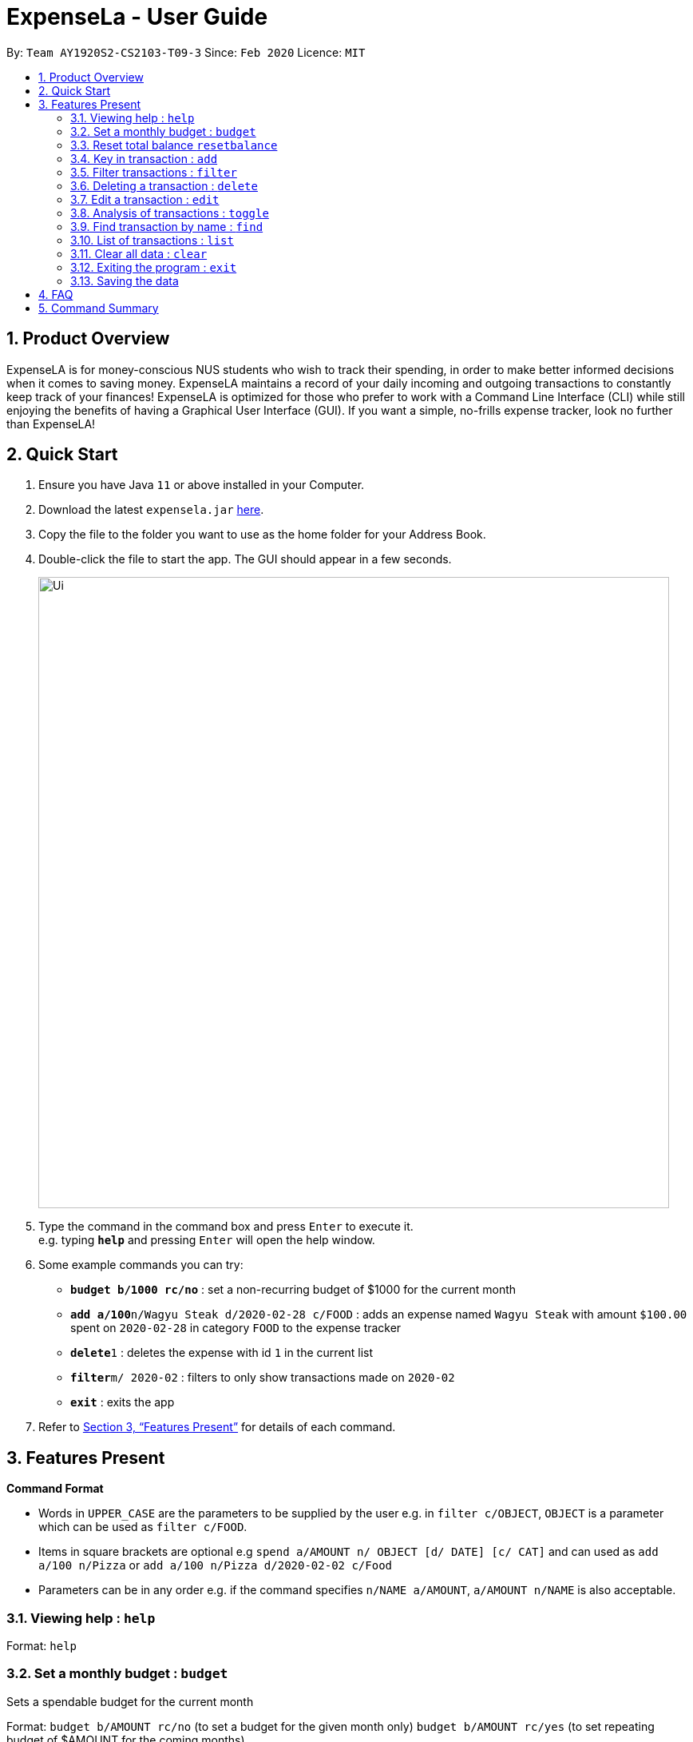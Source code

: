 = ExpenseLa - User Guide
:site-section: UserGuide
:toc:
:toc-title:
:toc-placement: preamble
:sectnums:
:imagesDir: images
:stylesDir: stylesheets
:xrefstyle: full
:experimental:
ifdef::env-github[]
:tip-caption: :bulb:
:note-caption: :information_source:
endif::[]
:repoURL: https://github.com/AY1920S2-CS2103-T09-3/main

By: `Team AY1920S2-CS2103-T09-3`      Since: `Feb 2020`      Licence: `MIT`

== Product Overview

ExpenseLA is for money-conscious NUS students who wish to track their spending, in order to make better informed decisions when it comes to saving money. ExpenseLA maintains a record of your daily incoming and outgoing transactions to constantly keep track of your finances! ExpenseLA is optimized for those who prefer to work with a Command Line Interface (CLI) while still enjoying the benefits of having a Graphical User Interface (GUI). If you want a simple, no-frills expense tracker, look no further than ExpenseLA!

== Quick Start

.  Ensure you have Java `11` or above installed in your Computer.
.  Download the latest `expensela.jar` link:{repoURL}/releases[here].
.  Copy the file to the folder you want to use as the home folder for your Address Book.
.  Double-click the file to start the app. The GUI should appear in a few seconds.
+
image::Ui.png[width="790"]
+
.  Type the command in the command box and press kbd:[Enter] to execute it. +
e.g. typing *`help`* and pressing kbd:[Enter] will open the help window.
.  Some example commands you can try:

* *`budget b/1000 rc/no`* : set a non-recurring budget of $1000 for the current month
* **`add a/100`**`n/Wagyu Steak d/2020-02-28 c/FOOD` : adds an expense named `Wagyu Steak` with amount `$100.00` spent on `2020-02-28` in category `FOOD` to the expense tracker
* **`delete`**`1` : deletes the expense with id `1` in the current list
* **`filter`**`m/ 2020-02` : filters to only show transactions made on `2020-02`
* *`exit`* : exits the app

.  Refer to <<Features>> for details of each command.

[[Features]]
== Features Present

====
*Command Format*

* Words in `UPPER_CASE` are the parameters to be supplied by the user e.g. in `filter c/OBJECT`, `OBJECT` is a parameter which can be used as `filter c/FOOD`.

* Items in square brackets are optional e.g `spend a/AMOUNT n/ OBJECT [d/ DATE] [c/ CAT]` and can used as `add a/100 n/Pizza` or `add a/100 n/Pizza d/2020-02-02 c/Food`

* Parameters can be in any order e.g. if the command specifies `n/NAME a/AMOUNT`, `a/AMOUNT n/NAME` is also acceptable.
====


===  Viewing help : `help`

Format: `help`


=== Set a monthly budget : `budget`

Sets a spendable budget for the current month

Format: `budget b/AMOUNT rc/no` (to set a budget for the given month only)
        `budget b/AMOUNT rc/yes` (to set repeating budget of $AMOUNT for the coming months)

Examples:

* `budget b/1000 rc/no`
* `budget rc/yes b/1500`


=== Reset total balance `resetbalance`

Reset Balance value to the total from the amount of all transactions in stored in the application so far


=== Key in transaction : `add`

Adds an expense or income to the expense tracker. Expenses/incomes are stored as a transaction.

Format: `add [i/] n/ NAME a/ AMOUNT [d/ DATE] [c/ CATEGORY] [r/ REMARK]  `

[TIP]
Leaving the DATE option blank will auto fill with today's date
[TIP]
Leaving the CATEGORY option blank will auto fill with 'MISC' category
[TIP]
Not including i/ will make transaction an expense by default while including i/ will make it an income

Examples:

* `add a/ 26.00 n/ Grab Share d/ 2020-02-19 c/ TRANSPORT`
* `add a/ 16.00 n/ Pizza r/ Lunch c/ FOOD`
* `add i/ a/ 200.00 n/ pocket money c/INCOME`


=== Filter transactions : `filter`

Filters transactions for user to see by filter type.

Format: `filter /m YYYY-MM` to view a certain month's transactions
        `filter /c CATEGORY` to view transactions of a certain category

Examples:

* `filter m/ 2020-02`
* `filter c/ TRANSPORT`
* `filter m/ 2020-03 c/ FOOD`


=== Deleting a transaction : `delete`

Deletes the specified transaction from the expense tracker.

Format: `delete TRANSACTION_ID`

[TIP]
Every transaction is given a unique `TRANSACTION_ID` when added to the expense tracker.
[TIP]
The transaction ID of a particular transaction can be found either by searching to the transaction with the search function.

Examples:

* `delete 3` +
Deletes the transaction with ID 3 in the expense tracker.


=== Edit a transaction : `edit`

Edit the specified transaction from the expense tracker

Format: `edit TRANSACTION_ID [n/ NAME] [a/ AMOUNT] [d/ DATE] [c/ CAT] [r/ REMARK]`

Examples:

* `edit 1 a/ 26.00 n/ Grab Share d/ 2020-02-19 c/ TRANSPORT`
* `edit 2 a/ 16.00 n/ Pizza c/ FOOD`
* `edit 3 a/ 200.00 n/ pocket money`


=== Analysis of transactions : `toggle`

Toggle between list view of transactions and analytics view with bar graph and pie chart to show expense trend


=== Find transaction by name : `find`

Find Transaction that matches one of the words from a given list of keywords

Format: `find KEYWORD_1 [KEYWORD_2] ... [KEYWORD_N]`


Examples:

* `find bottles school`


=== List of transactions : `list`

List all transactions and reset all filters


=== Clear all data : `clear`

Clear all data in expenseLa including monthly data and total balance


=== Exiting the program : `exit`

Exits the program.

Format: `exit`

=== Saving the data

ExpenseLa data are saved in the hard disk automatically as a json file after any command that changes the data. +
There is no need to save manually.


== FAQ

*Q*: How do I transfer my data to another Computer? +
*A*: Install the app in the other computer and overwrite the empty data file it creates with the file that contains the data of your previous Expense Tracker folder.

== Command Summary

* *Budget* : `budget a/ AMOUNT rc/ no` +
           `budget rc/ yes a/ AMOUNT` +
e.g. `budget a/ 1000 rc/ no` +
     `budget a/ 1500 rc/ yes`
* *add* : `add a/ AMOUNT n/ NAME [d/ DATE] [c/ CATEGORY] [r/ REMARK]` +
e.g. * `add a/ 26.00 n/ Grab Share d/ 2020-02-19 c/ TRANSPORT` +
       `add a/ 16.00 n/ Pizza r/ Lunch c/ FOOD` +
       `add i/ a/ 200.00 n/ pocket money c/INCOME`
* *Filter* : `filter /m YYYY-MM` +
             `filter /c CATEGORY` +
e.g. `filter m/ 2020-02` +
     `filter c/ FOOD` +
     `filter c/ TRANSPORT m/ 2020-03`
* *Find* : `find KEYWORD [MORE_KEYWORDS]` +
e.g. `find pizza` +
     `find hawaiian wood fired pizza`
* *Delete* : `delete TRANSACTION_ID` +
e.g. `delete 3`
* *Edit* : `edit TRANSACTION_ID [n/ NAME] [a/ AMOUNT] [d/ DATE] [c/ CAT] [r/ REMARK]` +
e.g. `edit 1 a/ 26.00 n/ Grab Share d/ 2020-02-19 c/ TRANSPORT` +
     `edit 2 a/ 16.00 n/ Pizza c/ FOOD` +
     `edit 3 a/ 200.00 n/ pocket money`
* *Toggle* : `toggle`
* *Reset Balance*: `resetbalance`
* *Clear*: `clear`
* *Exit*: `exit`
* *List* : `list`
* *Help* : `help`
